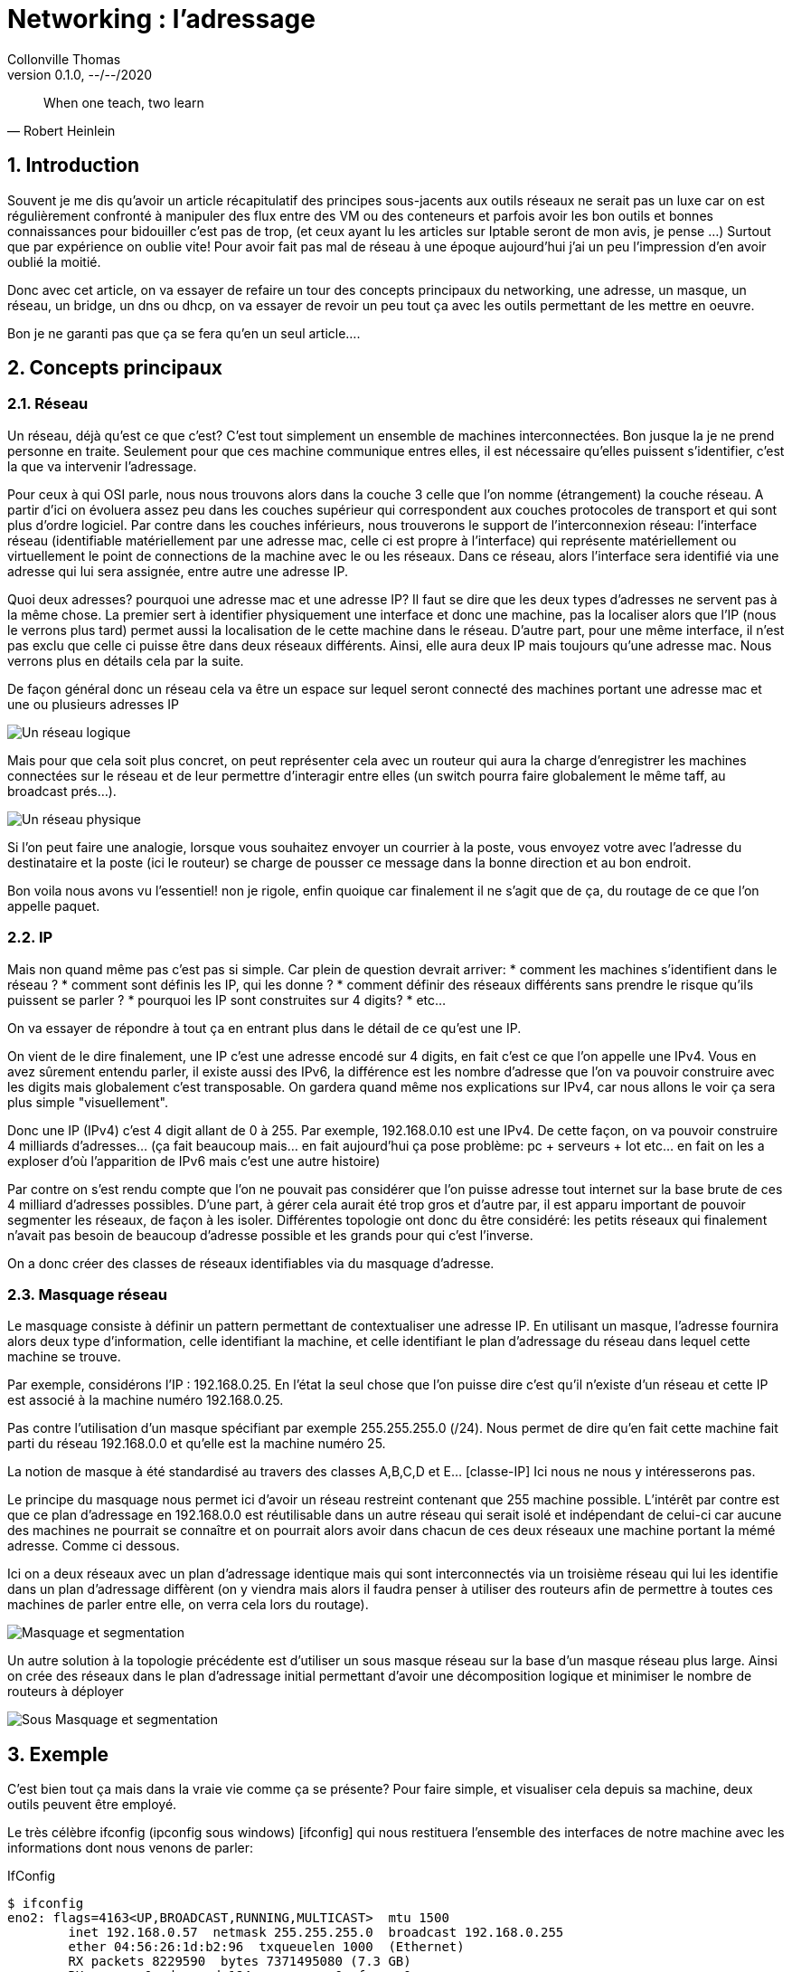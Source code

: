 = Networking : l'adressage                           
Collonville Thomas                                     
Version 0.1.0, --/--/2020                                              

[quote, Robert Heinlein]
When one teach, two learn

:sectnums:                                                          
:toc:                                                           
:toclevels: 4                                                       
:toc-title: Plan                                              
:description: Document de présentation de networking-adressage                              
:keywords: networking-adressage                                                 
:imagesdir: ./img       
:source-highlighter: pygments
:pygments-style: emacs
:icons: font
:nofooter:

ifeval::["{backend}"=="html5"]
:article:
endif::[]
ifeval::["{backend}"=="pdf"]
:article:
endif::[]
ifeval::["{backend}"=="revealjs"]
:presentation:
endif::[]



== Introduction

Souvent je me dis qu'avoir un article récapitulatif des principes sous-jacents aux outils réseaux ne serait pas un luxe car on est régulièrement confronté à manipuler des flux entre des VM ou des conteneurs et parfois avoir les bon outils et bonnes connaissances pour bidouiller c'est pas de trop, (et ceux ayant lu les articles sur Iptable seront de mon avis, je pense ...) Surtout que par expérience on oublie vite! Pour avoir fait pas mal de réseau à une époque aujourd'hui j'ai un peu l'impression d'en avoir oublié la moitié.

Donc avec cet article, on va essayer de refaire un tour des concepts principaux du networking, une adresse, un masque, un réseau, un bridge, un dns ou dhcp, on va essayer de revoir un peu tout ça avec les outils permettant de les mettre en oeuvre. 

Bon je ne garanti pas que ça se fera qu'en un seul article....

== Concepts principaux

=== Réseau

Un réseau, déjà qu'est ce que c'est? C'est tout simplement un ensemble de machines interconnectées. Bon jusque la je ne prend personne en traite. Seulement pour que ces machine communique entres elles, il est nécessaire qu'elles puissent s'identifier, c'est la que va intervenir l'adressage. 

Pour ceux à qui OSI parle, nous nous trouvons alors dans la couche 3 celle que l'on nomme (étrangement) la couche réseau. A partir d'ici on évoluera assez peu dans les couches supérieur qui correspondent aux couches protocoles de transport et qui sont plus d'ordre logiciel. Par contre dans les couches inférieurs, nous trouverons le support de l'interconnexion réseau: l'interface réseau (identifiable matériellement par une adresse mac, celle ci est propre à l'interface) qui représente matériellement ou virtuellement le point de connections de la machine avec le ou les réseaux. Dans ce réseau, alors l'interface sera identifié via une adresse qui lui sera assignée, entre autre une adresse IP.

Quoi deux adresses? pourquoi une adresse mac et une adresse IP? Il faut se dire que les deux types d'adresses ne servent pas à la même chose. La premier sert à identifier physiquement une interface et donc une machine, pas la localiser alors que l'IP (nous le verrons plus tard) permet aussi la localisation de le cette machine dans le réseau. D'autre part, pour une même interface, il n'est pas exclu que celle ci puisse être dans deux réseaux différents. Ainsi, elle aura deux IP mais toujours qu'une adresse mac. Nous verrons plus en détails cela par la suite.

De façon général donc un réseau cela va être un espace sur lequel seront connecté des machines portant une adresse mac et une ou plusieurs adresses IP

image::Interco-reseau.png[Un réseau logique]

Mais pour que cela soit plus concret, on peut représenter cela avec un routeur qui aura la charge d'enregistrer les machines connectées sur le réseau et de leur permettre d'interagir entre elles (un switch pourra faire globalement le même taff, au broadcast prés...).

image::Interco-reseau-phy.png[Un réseau physique]

Si l'on peut faire une analogie, lorsque vous souhaitez envoyer un courrier à la poste, vous envoyez votre avec l'adresse du destinataire et la poste (ici le routeur) se charge de pousser ce message dans la bonne direction et au bon endroit.

Bon voila nous avons vu l'essentiel! non je rigole, enfin quoique car finalement il ne s'agit que de ça, du routage de ce que l'on appelle paquet.

=== IP

Mais non quand même pas c'est pas si simple. Car plein de question devrait arriver: 
* comment les machines s'identifient dans le réseau ? 
* comment sont définis les IP, qui les donne ?
* comment définir des réseaux différents sans prendre le risque qu'ils puissent se parler ?
* pourquoi les IP sont construites sur 4 digits? 
* etc...

On va essayer de répondre à tout ça en entrant plus dans le détail de ce qu'est une IP. 

On vient de le dire finalement, une IP c'est une adresse encodé sur 4 digits, en fait c'est ce que l'on appelle une IPv4. Vous en avez sûrement entendu parler, il existe aussi des IPv6, la différence est les nombre d'adresse que l'on va pouvoir construire avec les digits mais globalement c'est transposable. On gardera quand même nos explications sur IPv4, car nous allons le voir ça sera plus simple "visuellement".

Donc une IP (IPv4) c'est 4 digit allant de 0 à 255. Par exemple, 192.168.0.10 est une IPv4. De cette façon, on va pouvoir construire 4 milliards d'adresses... (ça fait beaucoup mais... en fait aujourd'hui ça pose problème: pc + serveurs + Iot etc... en fait on les a exploser d'où l'apparition de IPv6 mais c'est une autre histoire)

Par contre on s'est rendu compte que l'on ne pouvait pas considérer que l'on puisse adresse tout internet sur la base brute de ces 4 milliard d'adresses possibles. D'une part, à gérer cela aurait été trop gros et d'autre par, il est apparu important de pouvoir segmenter les réseaux, de façon à les isoler. Différentes topologie ont donc du être considéré: les petits réseaux qui finalement n'avait pas besoin de beaucoup d'adresse possible et les grands pour qui c'est l'inverse.

On a donc créer des classes de réseaux identifiables via du masquage d'adresse.

=== Masquage réseau

Le masquage consiste à définir un pattern permettant de contextualiser une adresse IP. En utilisant un masque, l'adresse fournira alors deux type d'information, celle identifiant la machine, et celle identifiant le plan d'adressage du réseau dans lequel cette machine se trouve.

Par exemple, considérons l'IP : 192.168.0.25. En l'état la seul chose que l'on puisse dire c'est qu'il n'existe d'un réseau et cette IP est associé à la machine numéro 192.168.0.25.

Pas contre l'utilisation d'un masque spécifiant par exemple 255.255.255.0 (/24). Nous permet de dire qu'en fait cette machine fait parti du réseau 192.168.0.0 et qu'elle est la machine numéro 25.

La notion de masque à été standardisé au travers des classes A,B,C,D et E... [classe-IP] Ici nous ne nous y intéresserons pas.

Le principe du masquage nous permet ici d'avoir un réseau restreint contenant que 255 machine possible. L'intérêt par contre est que ce plan d'adressage en 192.168.0.0 est réutilisable dans un autre réseau qui serait isolé et indépendant de celui-ci car aucune des machines ne pourrait se connaître et on pourrait alors avoir dans chacun de ces deux réseaux une machine portant la mémé adresse. Comme ci dessous.

Ici on a deux réseaux avec un plan d'adressage identique mais qui sont interconnectés via un troisième réseau qui lui les identifie dans un plan d'adressage diffèrent (on y viendra mais alors il faudra penser à utiliser des routeurs afin de permettre à toutes ces machines de parler entre elle, on verra cela lors du routage).

image::segmentation-reseau-par-masquage.png[Masquage et segmentation]

Un autre solution à la topologie précédente est d'utiliser un sous masque réseau sur la base d'un masque réseau plus large. Ainsi on crée des réseaux dans le plan d'adressage initial permettant d'avoir une décomposition logique et minimiser le nombre de routeurs à déployer

image::segmentation-reseau-par-sousmasquage.png[Sous Masquage et segmentation]

== Exemple

C'est bien tout ça mais dans la vraie vie  comme ça se présente? Pour faire simple, et visualiser cela depuis sa machine, deux outils peuvent être employé.

Le très célèbre ifconfig (ipconfig sous windows) [ifconfig] qui nous restituera l'ensemble des interfaces de notre machine avec les informations dont nous venons de parler:

.IfConfig
[source,bash,linenums]
----
$ ifconfig
eno2: flags=4163<UP,BROADCAST,RUNNING,MULTICAST>  mtu 1500
        inet 192.168.0.57  netmask 255.255.255.0  broadcast 192.168.0.255
        ether 04:56:26:1d:b2:96  txqueuelen 1000  (Ethernet)
        RX packets 8229590  bytes 7371495080 (7.3 GB)
        RX errors 0  dropped 184  overruns 0  frame 0
        TX packets 7627831  bytes 1670924458 (1.6 GB)
        TX errors 0  dropped 0 overruns 0  carrier 0  collisions 0

lo: flags=73<UP,LOOPBACK,RUNNING>  mtu 65536
        inet 127.0.0.1  netmask 255.0.0.0
        loop  txqueuelen 1000  (Boucle locale)
        RX packets 459205  bytes 108586619 (108.5 MB)
        RX errors 0  dropped 0  overruns 0  frame 0
        TX packets 459205  bytes 108586619 (108.5 MB)
        TX errors 0  dropped 0 overruns 0  carrier 0  collisions 0

wlo1: flags=4163<UP,BROADCAST,RUNNING,MULTICAST>  mtu 1500
        inet 192.168.0.43  netmask 255.255.255.0  broadcast 192.168.0.255
        ether 48:14:7f:86:2e:69  txqueuelen 1000  (Ethernet)
        RX packets 148857  bytes 23021004 (23.0 MB)
        RX errors 0  dropped 0  overruns 0  frame 0
        TX packets 48859  bytes 5284481 (5.2 MB)
        TX errors 0  dropped 0 overruns 0  carrier 0  collisions 0
----

On y retrouve l'interface filaire _eno2_ et l'interface wifi _wlo1_. A noter _lo_ qui est ce que l'on appelle la loopback qui est en _127.0.0.1_ qui permet à la machine de se parler à elle même sans préjuger du réseau dans lequel elle se trouve.

L'autre outil est plus récent que ifconfig il s'agit de ip [ip-tool], un outil générique pour la manipulation des concepts réseaux, nous reviendrons souvent dessus.

.IfConfig
[source,bash,linenums]
----
$ ip addr
1: lo: <LOOPBACK,UP,LOWER_UP> mtu 65536 qdisc noqueue state UNKNOWN group default qlen 1000
    link/loopback 00:00:00:00:00:00 brd 00:00:00:00:00:00
    inet 127.0.0.1/8 scope host lo
       valid_lft forever preferred_lft forever
2: eno2: <BROADCAST,MULTICAST,UP,LOWER_UP> mtu 1500 qdisc fq_codel state UP group default qlen 1000
    link/ether 04:92:26:de:b2:e8 brd ff:ff:ff:ff:ff:ff
    inet 192.168.0.57/24 brd 192.168.0.255 scope global dynamic noprefixroute eno2
       valid_lft 32728sec preferred_lft 32728sec
3: wlo1: <BROADCAST,MULTICAST,UP,LOWER_UP> mtu 1500 qdisc noqueue state UP group default qlen 1000
    link/ether 48:de:7f:09:2e:69 brd ff:ff:ff:ff:ff:ff
    inet 192.168.0.43/24 brd 192.168.0.255 scope global dynamic noprefixroute wlo1
       valid_lft 37450sec preferred_lft 37450sec
----

Enfin , maintenant que nos machines sont identifiables dans le réseau, il va falloir définir comment leur donner ces adresses!

== DHCP, passerelle et DNS

La ça va être le rôle du DHCP (Dynamic Host Configuration Protocole) [dhcp]. En effet, il est toujours possible d'allouer une adresse ip manuellement à une machine typiquement on ferai comme ceci:

.Ip manuelle
[source,bash,linenums]
----
$ sudo ip addr del 192.168.0.125 dev eno2
----

Mais honnêtement si votre parc de machine ou serveur comporte 200 équipements réseaux dont la plupart ont des interfaces réseaux redonnées, alors je vous souhaite bien du courage!

Non le plus simple est de déléguer ça à un gestionnaire d'adresse réseaux qu'est le DHCP. Ainsi lorsqu'une machine n'a pas d'IP, elle va aller en demander une en broadcastant une requête sur le réseaux. Le serveur DHCP va y répondre et lui allouer une ip (parmi celle disponible en fonction de l'adresse réseau, du masque et des adresses déjà allouées) mais aussi lui donner l'adresse de la passerelle par défaut et l'adresse du DNS.

Ou-la, qu'est ce que c'est que ça encore! Oui nous n'en avons pas encore parler mais une machine du réseaux, si elle souhaite parler à une autre machine du même réseau, alors pas de soucis, le routage des paquets est direct. Par contre si cette machine est en dehors du réseau alors, il faudra qu'elle s'adresse à la _passerelle_ pour que celle ci puisse relayer les messages vers un réseau plus compétant dans la résolution de l'IP (qui lui même fera pareil le cas échéant)... il s'agit du même mécanisme que celui que nous avions évoqué dans l'article sur Iptable et le routage [iptable].

Ce qu'il faut retenir c'est qu'une passerelle c'est comme votre box internet, quand vous allez sur internet ça passe par elle (elle a donc une ip dans votre réseau) et quand les réponses reviennent, cela passe par une ip externe qu'elle expose de façon à être identifié dans le réseau externe.

De même un serveur DNS est un serveur chargé de résoudre les noms de domaine et de machine et vous les traduire en adresse IP pour que vous puissiez contacter la machine en question.

image::dns-et-passerelle.png[DNS et Passerelle]

Ainsi par exemple, vous voulez accéder au site www.google.fr . Ceci est un nom de domaine, pas une ip, donc vous allez devoir vous adresser au serveur DNS que le serveur DHCP. Ce que vous avez du DNS c'est son adresse IP et celle ci est un autre réseau que vous. Vous allez don envoyer votre requête à la passerelle qui poussera la demande au DNS. Le DNS répondra alors à la passerelle qui vous retransmettra le message Comportant l'IP du site web de google. Pour l'interroger, rebelotte, la requête est envoyé à la passerelle (oui je doute que votre réseau local contienne les serveur de google) qui la renverra sur l'IP de chez google.

A noter, que l'IP de google est probablement d'une passerelle également et que ses flux sont envoyé en interne dans d'autre sous réseau dont on a pas connaissance.

== Conclusion

Voila, nous avons vu l'essentiel du réseau, les IP, les masques, quelques notions de routage et de résolutions de nom. Maintenant nous allons pouvoir aborder des choses plus intéressants: les réseaux virtuels et les bridges

== Références

* [iptable] https://un-est-tout-et-tout-est-un.blogspot.com/2019/10/reseau-iptables-routeur-logiciel.html
* [OSI] https://fr.wikipedia.org/wiki/Mod%C3%A8le_OSI
* [classe-IP] https://fr.wikipedia.org/wiki/Classe_d%27adresse_IP
* [ifconfig] https://wiki.debian.org/fr/NetworkConfiguration
* [ip-tool] https://memo-linux.com/ip-la-commande-linux-pour-gerer-son-interface-reseau/
* [dhcp] https://fr.wikipedia.org/wiki/Dynamic_Host_Configuration_Protocol
* [dns] https://fr.wikipedia.org/wiki/Domain_Name_System
